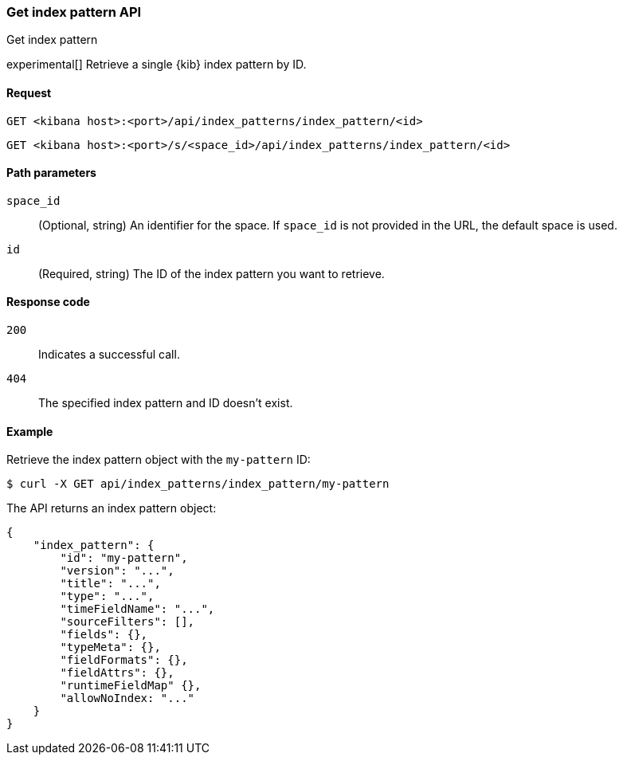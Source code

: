 [[data-views-api-get]]
=== Get index pattern API
++++
<titleabbrev>Get index pattern</titleabbrev>
++++

experimental[] Retrieve a single {kib} index pattern by ID.

[[data-views-api-get-request]]
==== Request

`GET <kibana host>:<port>/api/index_patterns/index_pattern/<id>`

`GET <kibana host>:<port>/s/<space_id>/api/index_patterns/index_pattern/<id>`

[[data-views-api-get-params]]
==== Path parameters

`space_id`::
(Optional, string) An identifier for the space. If `space_id` is not provided in the URL, the default space is used.

`id`::
(Required, string) The ID of the index pattern you want to retrieve.

[[data-views-api-get-codes]]
==== Response code

`200`::
Indicates a successful call.

`404`::
The specified index pattern and ID doesn't exist.

[[data-views-api-get-example]]
==== Example

Retrieve the index pattern object with the `my-pattern` ID:

[source,sh]
--------------------------------------------------
$ curl -X GET api/index_patterns/index_pattern/my-pattern
--------------------------------------------------
// KIBANA

The API returns an index pattern object:

[source,sh]
--------------------------------------------------
{
    "index_pattern": {
        "id": "my-pattern",
        "version": "...",
        "title": "...",
        "type": "...",
        "timeFieldName": "...",
        "sourceFilters": [],
        "fields": {},
        "typeMeta": {},
        "fieldFormats": {},
        "fieldAttrs": {},
        "runtimeFieldMap" {},
        "allowNoIndex: "..."
    }
}
--------------------------------------------------
